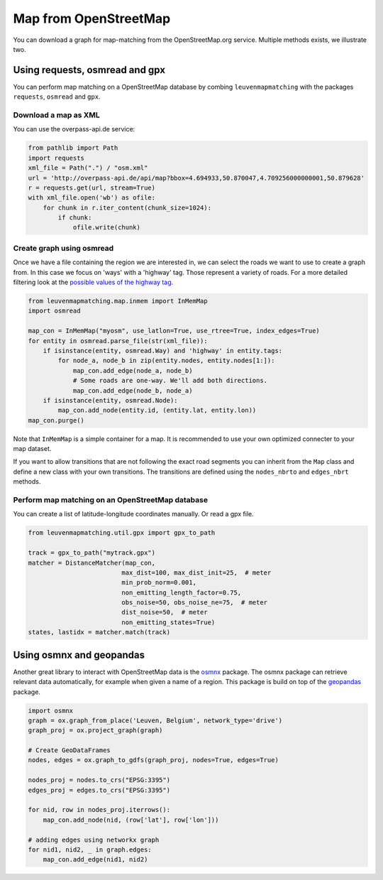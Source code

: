 Map from OpenStreetMap
======================

You can download a graph for map-matching from the OpenStreetMap.org service.
Multiple methods exists, we illustrate two.

Using requests, osmread and gpx
-------------------------------

You can perform map matching on a OpenStreetMap database by combing ``leuvenmapmatching``
with the packages ``requests``, ``osmread`` and ``gpx``.

Download a map as XML
~~~~~~~~~~~~~~~~~~~~~

You can use the overpass-api.de service:

.. code-block:: python

    from pathlib import Path
    import requests
    xml_file = Path(".") / "osm.xml"
    url = 'http://overpass-api.de/api/map?bbox=4.694933,50.870047,4.709256000000001,50.879628'
    r = requests.get(url, stream=True)
    with xml_file.open('wb') as ofile:
        for chunk in r.iter_content(chunk_size=1024):
            if chunk:
                ofile.write(chunk)


Create graph using osmread
~~~~~~~~~~~~~~~~~~~~~~~~~~

Once we have a file containing the region we are interested in, we can select the roads we want to use
to create a graph from. In this case we focus on 'ways' with a 'highway' tag. Those represent a variety
of roads. For a more detailed filtering look at the
`possible values of the highway tag <https://wiki.openstreetmap.org/wiki/Key:highway>`_.

.. code-block:: python

    from leuvenmapmatching.map.inmem import InMemMap
    import osmread

    map_con = InMemMap("myosm", use_latlon=True, use_rtree=True, index_edges=True)
    for entity in osmread.parse_file(str(xml_file)):
        if isinstance(entity, osmread.Way) and 'highway' in entity.tags:
            for node_a, node_b in zip(entity.nodes, entity.nodes[1:]):
                map_con.add_edge(node_a, node_b)
                # Some roads are one-way. We'll add both directions.
                map_con.add_edge(node_b, node_a)
        if isinstance(entity, osmread.Node):
            map_con.add_node(entity.id, (entity.lat, entity.lon))
    map_con.purge()


Note that ``InMemMap`` is a simple container for a map. It is recommended to use
your own optimized connecter to your map dataset.

If you want to allow transitions that are not following the exact road segments you can inherit from the ``Map``
class and define a new class with your own transitions.
The transitions are defined using the ``nodes_nbrto`` and ``edges_nbrt`` methods.


Perform map matching on an OpenStreetMap database
~~~~~~~~~~~~~~~~~~~~~~~~~~~~~~~~~~~~~~~~~~~~~~~~~

You can create a list of latitude-longitude coordinates manually. Or read a gpx file.

.. code-block:: python

    from leuvenmapmatching.util.gpx import gpx_to_path

    track = gpx_to_path("mytrack.gpx")
    matcher = DistanceMatcher(map_con,
                             max_dist=100, max_dist_init=25,  # meter
                             min_prob_norm=0.001,
                             non_emitting_length_factor=0.75,
                             obs_noise=50, obs_noise_ne=75,  # meter
                             dist_noise=50,  # meter
                             non_emitting_states=True)
    states, lastidx = matcher.match(track)


Using osmnx and geopandas
-------------------------

Another great library to interact with OpenStreetMap data is the `osmnx <https://github.com/gboeing/osmnx>`_ package.
The osmnx package can retrieve relevant data automatically, for example when given a name of a region.
This package is build on top of the `geopandas <http://geopandas.org>`_ package.

.. code-block:: python

    import osmnx
    graph = ox.graph_from_place('Leuven, Belgium', network_type='drive')
    graph_proj = ox.project_graph(graph)
    
    # Create GeoDataFrames
    nodes, edges = ox.graph_to_gdfs(graph_proj, nodes=True, edges=True)
    
    nodes_proj = nodes.to_crs("EPSG:3395")
    edges_proj = edges.to_crs("EPSG:3395")
    
    for nid, row in nodes_proj.iterrows():
        map_con.add_node(nid, (row['lat'], row['lon']))
    
    # adding edges using networkx graph
    for nid1, nid2, _ in graph.edges:
        map_con.add_edge(nid1, nid2)


